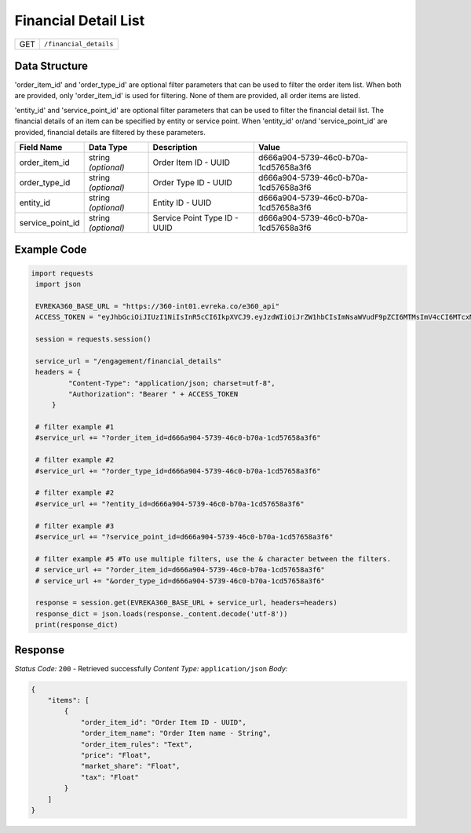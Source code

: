 Financial Detail List
---------------------

.. table::

   +-------------------+--------------------------------------------+
   | GET               | ``/financial_details``                     |
   +-------------------+--------------------------------------------+

Data Structure
^^^^^^^^^^^^^^^^^
'order_item_id' and 'order_type_id' are optional filter parameters that can be used to filter the order item list. 
When both are provided, only 'order_item_id' is used for filtering. None of them are provided, all order items are listed.


'entity_id' and 'service_point_id' are optional filter parameters that can be used to filter the financial detail list. 
The financial details of an item can be specified by entity or service point. When 'entity_id' or/and 'service_point_id' are provided, financial details are filtered by these parameters.

.. table::

   +-------------------------+--------------------------------------------------------------+---------------------------------------------------+-------------------------------------------------------+
   | Field Name              | Data Type                                                    | Description                                       | Value                                                 |
   +=========================+==============================================================+===================================================+=======================================================+
   | order_item_id           | string *(optional)*                                          | Order Item ID - UUID                              | d666a904-5739-46c0-b70a-1cd57658a3f6                  |
   +-------------------------+--------------------------------------------------------------+---------------------------------------------------+-------------------------------------------------------+
   | order_type_id           | string *(optional)*                                          | Order Type ID - UUID                              | d666a904-5739-46c0-b70a-1cd57658a3f6                  |
   +-------------------------+--------------------------------------------------------------+---------------------------------------------------+-------------------------------------------------------+
   | entity_id               | string *(optional)*                                          | Entity ID - UUID                                  | d666a904-5739-46c0-b70a-1cd57658a3f6                  |
   +-------------------------+--------------------------------------------------------------+---------------------------------------------------+-------------------------------------------------------+
   | service_point_id        | string *(optional)*                                          | Service Point Type ID - UUID                      | d666a904-5739-46c0-b70a-1cd57658a3f6                  |
   +-------------------------+--------------------------------------------------------------+---------------------------------------------------+-------------------------------------------------------+

Example Code
^^^^^^^^^^^^^^^^^

.. code-block:: python

   import requests
    import json

    EVREKA360_BASE_URL = "https://360-int01.evreka.co/e360_api"
    ACCESS_TOKEN = "eyJhbGciOiJIUzI1NiIsInR5cCI6IkpXVCJ9.eyJzdWIiOiJrZW1hbCIsImNsaWVudF9pZCI6MTMsImV4cCI6MTcxMDUwOTcxMX0.lhwcxYiKslMXRtCBexfCMmof9IDdD_q0OEc8ryYJ9uQ"

    session = requests.session()

    service_url = "/engagement/financial_details"
    headers = {
            "Content-Type": "application/json; charset=utf-8", 
            "Authorization": "Bearer " + ACCESS_TOKEN
        }
    
    # filter example #1
    #service_url += "?order_item_id=d666a904-5739-46c0-b70a-1cd57658a3f6"
    
    # filter example #2
    #service_url += "?order_type_id=d666a904-5739-46c0-b70a-1cd57658a3f6"

    # filter example #2
    #service_url += "?entity_id=d666a904-5739-46c0-b70a-1cd57658a3f6"

    # filter example #3 
    #service_url += "?service_point_id=d666a904-5739-46c0-b70a-1cd57658a3f6"

    # filter example #5 #To use multiple filters, use the & character between the filters.
    # service_url += "?order_item_id=d666a904-5739-46c0-b70a-1cd57658a3f6" 
    # service_url += "&order_type_id=d666a904-5739-46c0-b70a-1cd57658a3f6"
    
    response = session.get(EVREKA360_BASE_URL + service_url, headers=headers)
    response_dict = json.loads(response._content.decode('utf-8'))
    print(response_dict)  

Response
^^^^^^^^^^^^^^^^^
*Status Code:* ``200`` - Retrieved successfully
*Content Type:* ``application/json``
*Body:*

.. code-block:: json

    {
        "items": [
            {
                "order_item_id": "Order Item ID - UUID",
                "order_item_name": "Order Item name - String",
                "order_item_rules": "Text",
                "price": "Float",
                "market_share": "Float",
                "tax": "Float"
            }
        ]
    }
